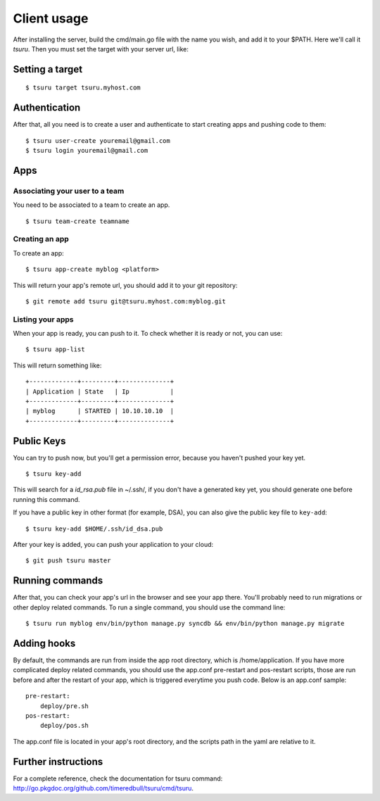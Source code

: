 ++++++++++++
Client usage
++++++++++++

After installing the server, build the cmd/main.go file with the name you wish, and add it to your $PATH. Here we'll call it `tsuru`.
Then you must set the target with your server url, like:

Setting a target
================

.. highlight:: bash

::

    $ tsuru target tsuru.myhost.com

Authentication
==============

After that, all you need is to create a user and authenticate to start creating apps and pushing code to them:

.. highlight:: bash

::

    $ tsuru user-create youremail@gmail.com
    $ tsuru login youremail@gmail.com

Apps
====

Associating your user to a team
-------------------------------

You need to be associated to a team to create an app. 

.. highlight:: bash

::

    $ tsuru team-create teamname

Creating an app
---------------

To create an app:

.. highlight:: bash

::

    $ tsuru app-create myblog <platform>

This will return your app's remote url, you should add it to your git repository:

.. highlight:: bash

::

    $ git remote add tsuru git@tsuru.myhost.com:myblog.git

Listing your apps
-----------------

When your app is ready, you can push to it. To check whether it is ready or not, you can use:

.. highlight:: bash

::

    $ tsuru app-list

This will return something like:

.. highlight:: bash

::

    +-------------+---------+--------------+
    | Application | State   | Ip           |
    +-------------+---------+--------------+
    | myblog      | STARTED | 10.10.10.10  |
    +-------------+---------+--------------+

Public Keys
===========

You can try to push now, but you'll get a permission error, because you haven't pushed your key yet.

.. highlight:: bash

::

    $ tsuru key-add

This will search for a `id_rsa.pub` file in ~/.ssh/, if you don't have a generated key yet, you should generate one before running this command.

If you have a public key in other format (for example, DSA), you can also give the public key file to ``key-add``:

.. highlight:: bash

::

    $ tsuru key-add $HOME/.ssh/id_dsa.pub

After your key is added, you can push your application to your cloud:

.. highlight:: bash

::

    $ git push tsuru master

Running commands
================

After that, you can check your app's url in the browser and see your app there. You'll probably need to run migrations or other deploy related commands.
To run a single command, you should use the command line:

.. highlight:: bash

::

    $ tsuru run myblog env/bin/python manage.py syncdb && env/bin/python manage.py migrate

Adding hooks
============

By default, the commands are run from inside the app root directory, which is /home/application. If you have more complicated deploy related commands,
you should use the app.conf pre-restart and pos-restart scripts, those are run before and after the restart of your app, which is triggered everytime you push code.
Below is an app.conf sample:

.. highlight:: yaml

::

    pre-restart:
        deploy/pre.sh
    pos-restart:
        deploy/pos.sh

The app.conf file is located in your app's root directory, and the scripts path in the yaml are relative to it.

Further instructions
====================

For a complete reference, check the documentation for tsuru command:
`<http://go.pkgdoc.org/github.com/timeredbull/tsuru/cmd/tsuru>`_.
